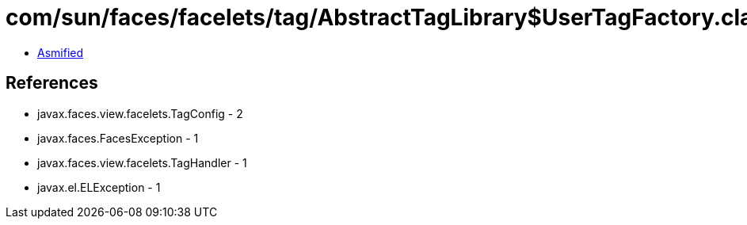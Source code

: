 = com/sun/faces/facelets/tag/AbstractTagLibrary$UserTagFactory.class

 - link:AbstractTagLibrary$UserTagFactory-asmified.java[Asmified]

== References

 - javax.faces.view.facelets.TagConfig - 2
 - javax.faces.FacesException - 1
 - javax.faces.view.facelets.TagHandler - 1
 - javax.el.ELException - 1
